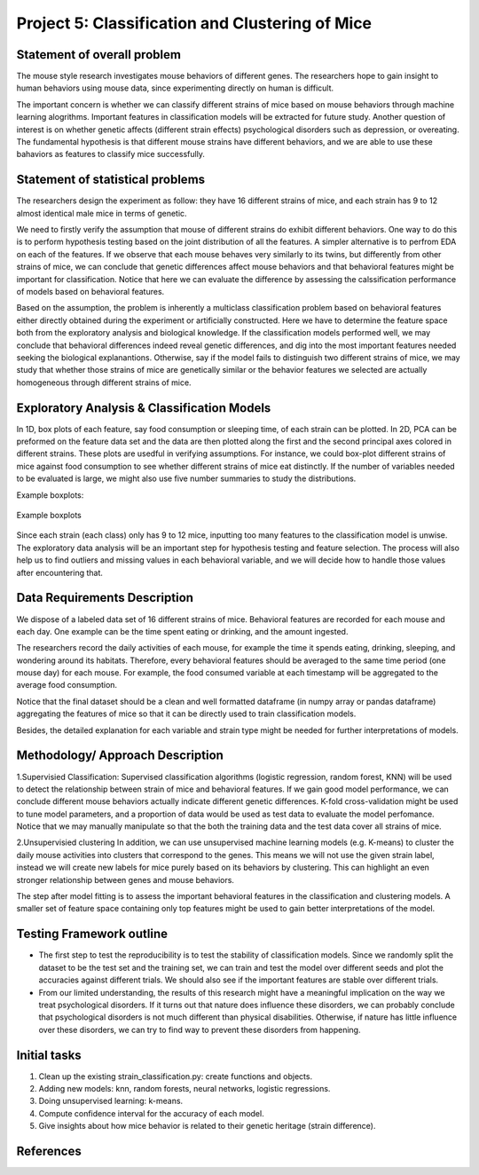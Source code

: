 .. _classification:

Project 5: Classification and Clustering of Mice
================================================

Statement of overall problem
----------------------------

The mouse style research investigates mouse behaviors of different
genes. The researchers hope to gain insight to human behaviors using
mouse data, since experimenting directly on human is difficult.

The important concern is whether we can classify different strains of
mice based on mouse behaviors through machine learning alogrithms.
Important features in classification models will be extracted for future
study. Another question of interest is on whether genetic affects
(different strain effects) psychological disorders such as depression,
or overeating. The fundamental hypothesis is that different mouse
strains have different behaviors, and we are able to use these bahaviors
as features to classify mice successfully.

Statement of statistical problems
---------------------------------

The researchers design the experiment as follow: they have 16 different
strains of mice, and each strain has 9 to 12 almost identical male mice
in terms of genetic.

We need to firstly verify the assumption that mouse of different strains
do exhibit different behaviors. One way to do this is to perform
hypothesis testing based on the joint distribution of all the features.
A simpler alternative is to perfrom EDA on each of the features. If we
observe that each mouse behaves very similarly to its twins, but
differently from other strains of mice, we can conclude that genetic
differences affect mouse behaviors and that behavioral features might be
important for classification. Notice that here we can evaluate the
difference by assessing the calssification performance of models based
on behavioral features.

Based on the assumption, the problem is inherently a multiclass
classification problem based on behavioral features either directly
obtained during the experiment or artificially constructed. Here we have
to determine the feature space both from the exploratory analysis and
biological knowledge. If the classification models performed well, we
may conclude that behavioral differences indeed reveal genetic
differences, and dig into the most important features needed seeking the
biological explanantions. Otherwise, say if the model fails to
distinguish two different strains of mice, we may study that whether
those strains of mice are genetically similar or the behavior features
we selected are actually homogeneous through different strains of mice.

Exploratory Analysis & Classification Models
--------------------------------------------

In 1D, box plots of each feature, say food consumption or sleeping time,
of each strain can be plotted. In 2D, PCA can be preformed on the
feature data set and the data are then plotted along the first and the
second principal axes colored in different strains. These plots are
usedful in verifying assumptions. For instance, we could box-plot
different strains of mice against food consumption to see whether
different strains of mice eat distinctly. If the number of variables
needed to be evaluated is large, we might also use five number summaries
to study the distributions.

Example boxplots: 

.. figure:: figure/features_boxplot_by_strain.png 
   :align:   center

   Example boxplots

Since each strain (each class) only has 9 to 12 mice, inputting too many
features to the classification model is unwise. The exploratory data
analysis will be an important step for hypothesis testing and feature
selection. The process will also help us to find outliers and missing
values in each behavioral variable, and we will decide how to handle
those values after encountering that.

Data Requirements Description
-----------------------------

We dispose of a labeled data set of 16 different strains of mice.
Behavioral features are recorded for each mouse and each day. One
example can be the time spent eating or drinking, and the amount
ingested.

The researchers record the daily activities of each mouse, for example
the time it spends eating, drinking, sleeping, and wondering around its
habitats. Therefore, every behavioral features should be averaged to the
same time period (one mouse day) for each mouse. For example, the food
consumed variable at each timestamp will be aggregated to the average
food consumption.

Notice that the final dataset should be a clean and well formatted
dataframe (in numpy array or pandas dataframe) aggregating the features
of mice so that it can be directly used to train classification models.

Besides, the detailed explanation for each variable and strain type
might be needed for further interpretations of models.

Methodology/ Approach Description
---------------------------------

1.Supervisied Classification: Supervised classification algorithms
(logistic regression, random forest, KNN) will be used to detect the
relationship between strain of mice and behavioral features. If we gain
good model performance, we can conclude different mouse behaviors
actually indicate different genetic differences. K-fold cross-validation
might be used to tune model parameters, and a proportion of data would
be used as test data to evaluate the model perfomance. Notice that we
may manually manipulate so that the both the training data and the test
data cover all strains of mice.

2.Unsupervisied clustering In addition, we can use unsupervised machine
learning models (e.g. K-means) to cluster the daily mouse activities
into clusters that correspond to the genes. This means we will not use
the given strain label, instead we will create new labels for mice
purely based on its behaviors by clustering. This can highlight an even
stronger relationship between genes and mouse behaviors.

The step after model fitting is to assess the important behavioral
features in the classification and clustering models. A smaller set of
feature space containing only top features might be used to gain better
interpretations of the model.

Testing Framework outline
-------------------------

-  The first step to test the reproducibility is to test the stability
   of classification models. Since we randomly split the dataset to be
   the test set and the training set, we can train and test the model
   over different seeds and plot the accuracies against different
   trials. We should also see if the important features are stable over
   different trials.

-  From our limited understanding, the results of this research might
   have a meaningful implication on the way we treat psychological
   disorders. If it turns out that nature does influence these
   disorders, we can probably conclude that psychological disorders is
   not much different than physical disabilities. Otherwise, if nature
   has little influence over these disorders, we can try to find way to
   prevent these disorders from happening.

Initial tasks
-------------

1. Clean up the existing strain\_classification.py: create functions and
   objects.
2. Adding new models: knn, random forests, neural networks, logistic
   regressions.
3. Doing unsupervised learning: k-means.
4. Compute confidence interval for the accuracy of each model.
5. Give insights about how mice behavior is related to their genetic
   heritage (strain difference).

References
----------

